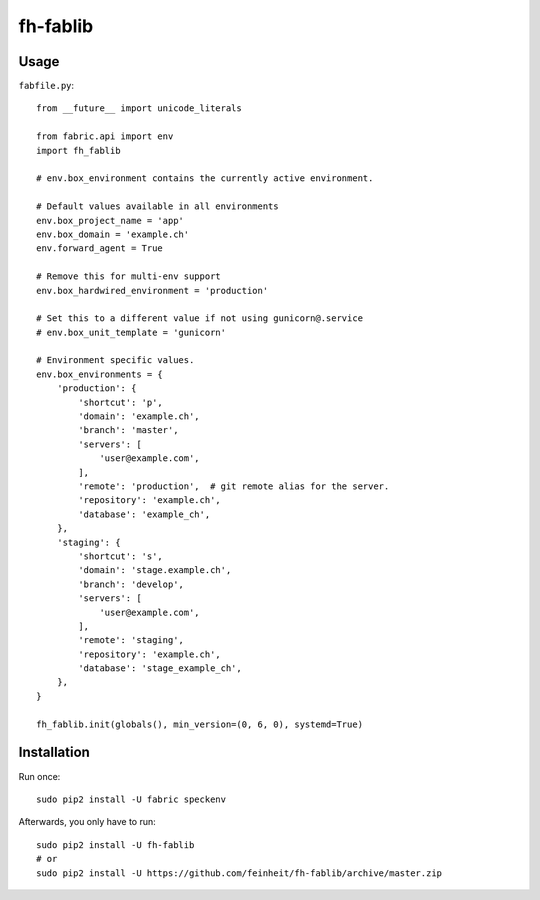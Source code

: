 =========
fh-fablib
=========

Usage
=====

``fabfile.py``::

    from __future__ import unicode_literals

    from fabric.api import env
    import fh_fablib

    # env.box_environment contains the currently active environment.

    # Default values available in all environments
    env.box_project_name = 'app'
    env.box_domain = 'example.ch'
    env.forward_agent = True

    # Remove this for multi-env support
    env.box_hardwired_environment = 'production'

    # Set this to a different value if not using gunicorn@.service
    # env.box_unit_template = 'gunicorn'

    # Environment specific values.
    env.box_environments = {
        'production': {
            'shortcut': 'p',
            'domain': 'example.ch',
            'branch': 'master',
            'servers': [
                'user@example.com',
            ],
            'remote': 'production',  # git remote alias for the server.
            'repository': 'example.ch',
            'database': 'example_ch',
        },
        'staging': {
            'shortcut': 's',
            'domain': 'stage.example.ch',
            'branch': 'develop',
            'servers': [
                'user@example.com',
            ],
            'remote': 'staging',
            'repository': 'example.ch',
            'database': 'stage_example_ch',
        },
    }

    fh_fablib.init(globals(), min_version=(0, 6, 0), systemd=True)

Installation
============

Run once::

    sudo pip2 install -U fabric speckenv

Afterwards, you only have to run::

    sudo pip2 install -U fh-fablib
    # or
    sudo pip2 install -U https://github.com/feinheit/fh-fablib/archive/master.zip
